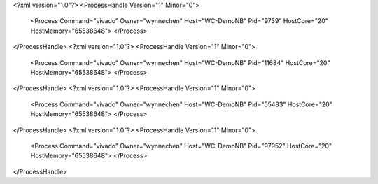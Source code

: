 <?xml version="1.0"?>
<ProcessHandle Version="1" Minor="0">
    <Process Command="vivado" Owner="wynnechen" Host="WC-DemoNB" Pid="9739" HostCore="20" HostMemory="65538648">
    </Process>
</ProcessHandle>
<?xml version="1.0"?>
<ProcessHandle Version="1" Minor="0">
    <Process Command="vivado" Owner="wynnechen" Host="WC-DemoNB" Pid="11684" HostCore="20" HostMemory="65538648">
    </Process>
</ProcessHandle>
<?xml version="1.0"?>
<ProcessHandle Version="1" Minor="0">
    <Process Command="vivado" Owner="wynnechen" Host="WC-DemoNB" Pid="55483" HostCore="20" HostMemory="65538648">
    </Process>
</ProcessHandle>
<?xml version="1.0"?>
<ProcessHandle Version="1" Minor="0">
    <Process Command="vivado" Owner="wynnechen" Host="WC-DemoNB" Pid="97952" HostCore="20" HostMemory="65538648">
    </Process>
</ProcessHandle>
